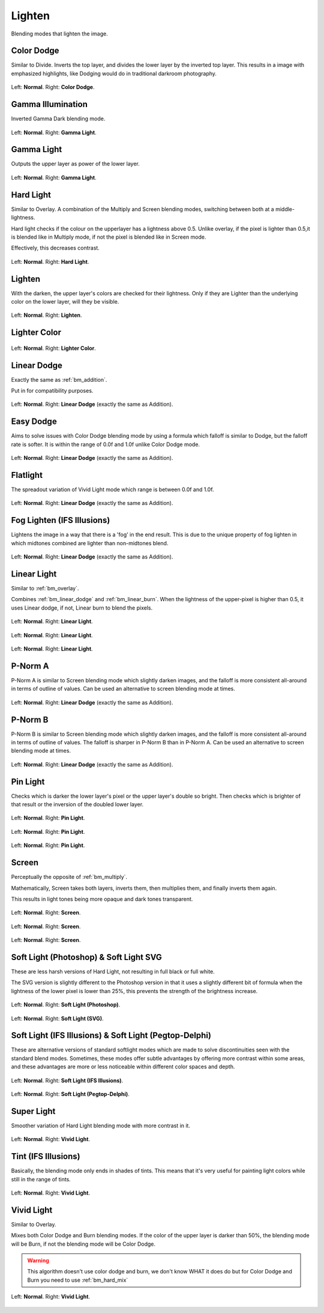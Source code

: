 .. meta::
   :description:
        Page about the lighten blending modes in Krita: Color Dodge, Gamma Light, Hard Light, Lighten, Lighter Color, Linear Dodge, Linear Light, Pin Light, Screen, Soft Light and Vivid Light.

.. metadata-placeholder

   :authors: - Wolthera van Hövell tot Westerflier <griffinvalley@gmail.com>
             - Maria Luisac
             - Reptorian <reptillia39@live.com>
   :license: GNU free documentation license 1.3 or later.


.. _bm_cat_lighten:

Lighten
-------

Blending modes that lighten the image.

.. index:: ! Color Dodge, Dodge
.. _bm_color_dodge:

Color Dodge
~~~~~~~~~~~

Similar to Divide.
Inverts the top layer, and divides the lower layer by the inverted top layer.
This results in a image with emphasized highlights, like Dodging would do in traditional darkroom photography.

.. figure:: /images/blending_modes/Blending_modes_Color_Dodge_Sample_image_with_dots.png
   :align: center

   Left: **Normal**. Right: **Color Dodge**.

.. index:: ! Gamma Illumination
.. _bm_gamma_illumination:

Gamma Illumination
~~~~~~~~~~~~~~~~~~

Inverted Gamma Dark blending mode.

.. figure:: /images/blending_modes/Blending_modes_Gamma_Light_Sample_image_with_dots.png
   :align: center

   Left: **Normal**. Right: **Gamma Light**.


.. index:: ! Gamma Light
.. _bm_gamma_light:

Gamma Light
~~~~~~~~~~~

Outputs the upper layer as power of the lower layer.

.. figure:: /images/blending_modes/Blending_modes_Gamma_Light_Sample_image_with_dots.png
   :align: center

   Left: **Normal**. Right: **Gamma Light**.

.. index:: ! Hard Light
.. _bm_hard_light:

Hard Light
~~~~~~~~~~

Similar to Overlay.
A combination of the Multiply and Screen blending modes, switching between both at a middle-lightness.

Hard light checks if the colour on the upperlayer has a lightness above 0.5. Unlike overlay, if the pixel is lighter than 0.5,it is blended like in Multiply mode, if not the pixel is blended like in Screen mode.

Effectively, this decreases contrast.

.. figure:: /images/blending_modes/Blending_modes_Hard_Light_Sample_image_with_dots.png
   :align: center

   Left: **Normal**. Right: **Hard Light**.

.. _bm_lighten:

Lighten
~~~~~~~

With the darken, the upper layer's colors are checked for their lightness. Only if they are Lighter than the underlying color on the lower layer, will they be visible.

.. figure:: /images/blending_modes/Blending_modes_Lighten_Sample_image_with_dots.png
   :align: center

   Left: **Normal**. Right: **Lighten**.

.. _bm_lighter_color:

Lighter Color
~~~~~~~~~~~~~

.. figure:: /images/blending_modes/Blending_modes_Lighter_Color_Sample_image_with_dots.png
   :align: center

   Left: **Normal**. Right: **Lighter Color**.


.. _bm_linear_dodge:

Linear Dodge
~~~~~~~~~~~~

Exactly the same as :ref:`bm_addition`.

Put in for compatibility purposes.

.. figure:: /images/blending_modes/Blending_modes_Linear_Dodge_Sample_image_with_dots.png
   :align: center

   Left: **Normal**. Right: **Linear Dodge** (exactly the same as Addition).
   
.. _bm_easy_dodge:
   
Easy Dodge
~~~~~~~~~~

Aims to solve issues with Color Dodge blending mode by using a formula which falloff is similar to Dodge, but the falloff rate is softer. It is within the range of 0.0f and 1.0f unlike Color Dodge mode.

.. figure:: /images/blending_modes/Blending_modes_Linear_Dodge_Sample_image_with_dots.png
   :align: center

   Left: **Normal**. Right: **Linear Dodge** (exactly the same as Addition).
   
.. _bm_flatlight:
   
Flatlight
~~~~~~~~~

The spreadout variation of Vivid Light mode which range is between 0.0f and 1.0f.

.. figure:: /images/blending_modes/Blending_modes_Linear_Dodge_Sample_image_with_dots.png
   :align: center

   Left: **Normal**. Right: **Linear Dodge** (exactly the same as Addition).

.. _bm_fog_lighten:

Fog Lighten (IFS Illusions)
~~~~~~~~~~~~~~~~~~~~~~~~~~~

Lightens the image in a way that there is a 'fog' in the end result. This is due to the unique property of fog lighten in which midtones combined are lighter than non-midtones blend.

.. figure:: /images/blending_modes/Blending_modes_Linear_Dodge_Sample_image_with_dots.png
   :align: center

   Left: **Normal**. Right: **Linear Dodge** (exactly the same as Addition).

.. _bm_linear_light:

Linear Light
~~~~~~~~~~~~

Similar to :ref:`bm_overlay`.

Combines :ref:`bm_linear_dodge` and :ref:`bm_linear_burn`. When the lightness of the upper-pixel is higher than 0.5, it uses Linear dodge, if not, Linear burn to blend the pixels.

.. figure:: /images/blending_modes/Blending_modes_Linear_Light_Gray_0.4_and_Gray_0.5.png
   :align: center

   Left: **Normal**. Right: **Linear Light**.

.. figure:: /images/blending_modes/Blending_modes_Linear_Light_Light_blue_and_Orange.png
   :align: center

   Left: **Normal**. Right: **Linear Light**.

.. figure:: /images/blending_modes/Blending_modes_Linear_Light_Sample_image_with_dots.png
   :align: center

   Left: **Normal**. Right: **Linear Light**.
   
.. _bm_p-norm_a:

P-Norm A
~~~~~~~~

P-Norm A is similar to Screen blending mode which slightly darken images, and the falloff is more consistent all-around in terms of outline of values. Can be used an alternative to screen blending mode at times.

.. figure:: /images/blending_modes/Blending_modes_Linear_Dodge_Sample_image_with_dots.png
   :align: center

   Left: **Normal**. Right: **Linear Dodge** (exactly the same as Addition).

.. _bm_p-norm_b:

P-Norm B
~~~~~~~~

P-Norm B is similar to Screen blending mode which slightly darken images, and the falloff is more consistent all-around in terms of outline of values. The falloff is sharper in P-Norm B than in P-Norm A. Can be used an alternative to screen blending mode at times.

.. figure:: /images/blending_modes/Blending_modes_Linear_Dodge_Sample_image_with_dots.png
   :align: center

   Left: **Normal**. Right: **Linear Dodge** (exactly the same as Addition).

.. _bm_pin_light:

Pin Light
~~~~~~~~~

Checks which is darker the lower layer's pixel or the upper layer's double so bright.
Then checks which is brighter of that result or the inversion of the doubled lower layer.

.. figure:: /images/blending_modes/Blending_modes_Pin_Light_Gray_0.4_and_Gray_0.5.png
   :align: center

   Left: **Normal**. Right: **Pin Light**.

.. figure:: /images/blending_modes/Blending_modes_Pin_Light_Light_blue_and_Orange.png
   :align: center

   Left: **Normal**. Right: **Pin Light**.

.. figure:: /images/blending_modes/Blending_modes_Pin_Light_Sample_image_with_dots.png
   :align: center

   Left: **Normal**. Right: **Pin Light**.

.. _bm_screen:

Screen
~~~~~~

Perceptually the opposite of :ref:`bm_multiply`.

Mathematically, Screen takes both layers, inverts them, then multiplies them, and finally inverts them again.

This results in light tones being more opaque and dark tones transparent.

.. figure:: /images/blending_modes/Blending_modes_Screen_Gray_0.4_and_Gray_0.5.png
   :align: center

   Left: **Normal**. Right: **Screen**.

.. figure:: /images/blending_modes/Blending_modes_Screen_Light_blue_and_Orange.png
   :align: center

   Left: **Normal**. Right: **Screen**.

.. figure:: /images/blending_modes/Blending_modes_Screen_Sample_image_with_dots.png
   :align: center

   Left: **Normal**. Right: **Screen**.

.. _bm_soft_light:

Soft Light (Photoshop) & Soft Light SVG
~~~~~~~~~~~~~~~~~~~~~~~~~~~~~~~~~~~~~~~

These are less harsh versions of Hard Light, not resulting in full black or full white.

The SVG version is slightly different to the Photoshop version in that it uses a slightly different bit of formula when the lightness of the lower pixel is lower than 25%, this prevents the strength of the brightness increase.

.. figure:: /images/blending_modes/Blending_modes_Soft_Light_Photoshop_Sample_image_with_dots.png
   :align: center

   Left: **Normal**. Right: **Soft Light (Photoshop)**.


.. figure:: /images/blending_modes/Blending_modes_Soft_Light_SVG_Sample_image_with_dots.png
   :align: center

   Left: **Normal**. Right: **Soft Light (SVG)**.

Soft Light (IFS Illusions) & Soft Light (Pegtop-Delphi)
~~~~~~~~~~~~~~~~~~~~~~~~~~~~~~~~~~~~~~~~~~~~~~~~~~~~~~~

These are alternative versions of standard softlight modes which are made to solve discontinuities seen with the standard blend modes. Sometimes, these modes offer subtle advantages by offering more contrast within some areas, and these advantages are more or less noticeable within different color spaces and depth. 

.. figure:: /images/blending_modes/Blending_modes_Soft_Light_Photoshop_Sample_image_with_dots.png
   :align: center

   Left: **Normal**. Right: **Soft Light (IFS Illusions)**.


.. figure:: /images/blending_modes/Blending_modes_Soft_Light_SVG_Sample_image_with_dots.png
   :align: center

   Left: **Normal**. Right: **Soft Light (Pegtop-Delphi)**.
   
.. _bm_super_light:

Super Light
~~~~~~~~~~~

Smoother variation of Hard Light blending mode with more contrast in it.

.. figure:: /images/blending_modes/Blending_modes_Vivid_Light_Sample_image_with_dots.png
   :align: center

   Left: **Normal**. Right: **Vivid Light**.

.. _bm_tint:

Tint (IFS Illusions)
~~~~~~~~~~~~~~~~~~~~

Basically, the blending mode only ends in shades of tints. This means that it's very useful for painting light colors while still in the range of tints.

.. figure:: /images/blending_modes/Blending_modes_Vivid_Light_Sample_image_with_dots.png
   :align: center

   Left: **Normal**. Right: **Vivid Light**.

.. _bm_vivid_light:

Vivid Light
~~~~~~~~~~~

Similar to Overlay.

Mixes both Color Dodge and Burn blending modes. If the color of the upper layer is darker than 50%, the blending mode will be Burn, if not the blending mode will be Color Dodge.

.. warning::

    This algorithm doesn't use color dodge and burn, we don't know WHAT it does do but for Color Dodge and Burn you need to use :ref:`bm_hard_mix`

.. figure:: /images/blending_modes/Blending_modes_Vivid_Light_Sample_image_with_dots.png
   :align: center

   Left: **Normal**. Right: **Vivid Light**.

